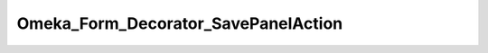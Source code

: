 ------------------------------------
Omeka_Form_Decorator_SavePanelAction
------------------------------------

.. php:namespace:

.. php:class:: Omeka_Form_Decorator_SavePanelAction

    Decorator for buttons (usually actions) for the save panel in Omeka_Form_Admin

    .. php:attr:: content

        protected

    .. php:method:: getContent()

    .. php:method:: getRecord()

        Checks if a record was passed to the Omeka_Form_Admin form. returns it if
        it has been

        :returns: mixed false or the record

    .. php:method:: hasPublicPage()

        Checks if the Omeka_Form_Admin should display a link to a record's public
        page

    .. php:method:: render($content)

        Render html for the save panel buttons

        :type $content: string
        :param $content:
        :returns: string
